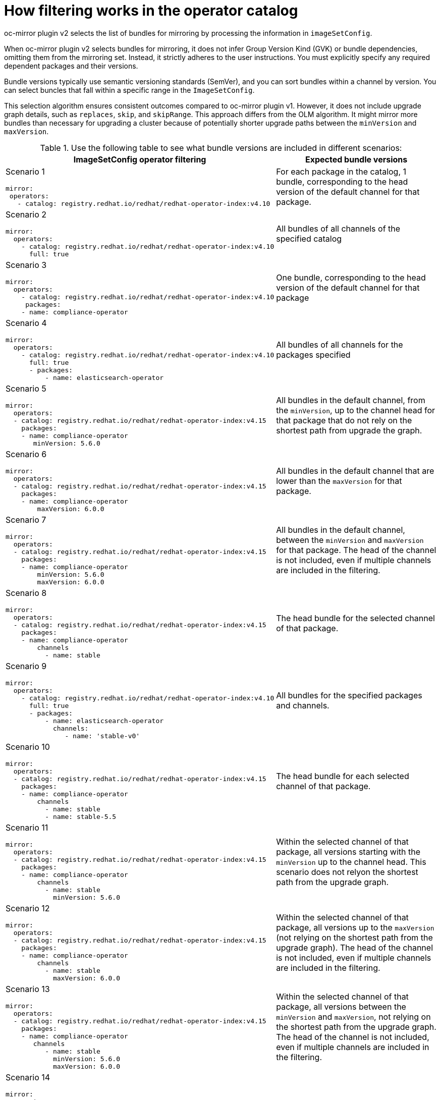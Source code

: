 // Module included in the following assemblies:
//
// * installing/disconnected_install/installing-mirroring-disconnected-v2.adoc

:_mod-docs-content-type: REFERENCE
[id="oc-mirror-operator-catalog-filtering_{context}"]
= How filtering works in the operator catalog

oc-mirror plugin v2 selects the list of bundles for mirroring by processing the information in `imageSetConfig`.

When oc-mirror plugin v2 selects bundles for mirroring, it does not infer Group Version Kind (GVK) or bundle dependencies, omitting them from the mirroring set. Instead, it strictly adheres to the user instructions. You must explicitly specify any required dependent packages and their versions.

Bundle versions typically use semantic versioning standards (SemVer), and you can sort bundles within a channel by version. You can select buncles that fall within a specific range in the `ImageSetConfig`.

This selection algorithm ensures consistent outcomes compared to oc-mirror plugin v1. However, it does not include upgrade graph details, such as `replaces`, `skip`, and `skipRange`. This approach differs from the OLM algorithm. It might mirror more bundles than necessary for upgrading a cluster because of potentially shorter upgrade paths between the `minVersion` and `maxVersion`.

.Use the following table to see what bundle versions are included in different scenarios:
[cols="1,2",options="header"]

|===

|ImageSetConfig operator filtering 
|Expected bundle versions


a|Scenario 1

[source,yaml]
----
mirror:
 operators:
   - catalog: registry.redhat.io/redhat/redhat-operator-index:v4.10
----
|For each package in the catalog, 1 bundle, corresponding to the head version of the default channel for that package.

a|Scenario 2

[source,yaml]
----
mirror:
  operators:
    - catalog: registry.redhat.io/redhat/redhat-operator-index:v4.10
      full: true
----
|All bundles of all channels of the specified catalog

a|Scenario 3

[source,yaml]
----
mirror:
  operators:
    - catalog: registry.redhat.io/redhat/redhat-operator-index:v4.10
     packages: 
    - name: compliance-operator
----
|One bundle, corresponding to the head version of the default channel for that package

a|Scenario 4

[source,yaml]
----
mirror:
  operators:
    - catalog: registry.redhat.io/redhat/redhat-operator-index:v4.10
      full: true
      - packages:
          - name: elasticsearch-operator
----
|All bundles of all channels for the packages specified

a|Scenario 5

[source,yaml]
----
mirror:
  operators:
  - catalog: registry.redhat.io/redhat/redhat-operator-index:v4.15
    packages: 
    - name: compliance-operator
       minVersion: 5.6.0
----
|All bundles in the default channel, from the `minVersion`, up to the channel head for that package that do not rely on the shortest path from upgrade the graph.

a|Scenario 6

[source,yaml]
----
mirror:
  operators:
  - catalog: registry.redhat.io/redhat/redhat-operator-index:v4.15
    packages: 
    - name: compliance-operator
        maxVersion: 6.0.0
----
|All bundles in the default channel that are lower than the `maxVersion` for that package.

a|Scenario 7

[source,yaml]
----
mirror:
  operators:
  - catalog: registry.redhat.io/redhat/redhat-operator-index:v4.15
    packages: 
    - name: compliance-operator
        minVersion: 5.6.0
        maxVersion: 6.0.0
----
|All bundles in the default channel, between the `minVersion` and `maxVersion` for that package. The head of the channel is not included, even if multiple channels are included in the filtering.

a|Scenario 8

[source,yaml]
----
mirror:
  operators:
  - catalog: registry.redhat.io/redhat/redhat-operator-index:v4.15
    packages: 
    - name: compliance-operator
        channels
          - name: stable
----
|The head bundle for the selected channel of that package.

a|Scenario 9

[source,yaml]
----
mirror:
  operators:
    - catalog: registry.redhat.io/redhat/redhat-operator-index:v4.10
      full: true
      - packages:
          - name: elasticsearch-operator
            channels:
               - name: 'stable-v0'
----
|All bundles for the specified packages and channels.

a|Scenario 10

[source,yaml]
----
mirror:
  operators:
  - catalog: registry.redhat.io/redhat/redhat-operator-index:v4.15
    packages: 
    - name: compliance-operator
        channels
          - name: stable
          - name: stable-5.5
----
|The head bundle for each selected channel of that package.

a|Scenario 11

[source,yaml]
----
mirror:
  operators:
  - catalog: registry.redhat.io/redhat/redhat-operator-index:v4.15
    packages: 
    - name: compliance-operator
        channels
          - name: stable
            minVersion: 5.6.0
----
|Within the selected channel of that package, all versions starting with the `minVersion` up to the channel head. This scenario does not relyon the shortest path from the upgrade graph.

a|Scenario 12

[source,yaml]
----
mirror:
  operators:
  - catalog: registry.redhat.io/redhat/redhat-operator-index:v4.15
    packages: 
    - name: compliance-operator
        channels
          - name: stable
            maxVersion: 6.0.0
----
|Within the selected channel of that package, all versions up to the `maxVersion` (not relying on the shortest path from the upgrade graph). The head of the channel is not included, even if multiple channels are included in the filtering.

a|Scenario 13

[source,yaml]
----
mirror:
  operators:
  - catalog: registry.redhat.io/redhat/redhat-operator-index:v4.15
    packages: 
    - name: compliance-operator
       channels
          - name: stable
            minVersion: 5.6.0
            maxVersion: 6.0.0
----
|Within the selected channel of that package, all versions between the `minVersion` and `maxVersion`, not relying on the shortest path from the upgrade graph. The head of the channel is not included, even if multiple channels are included in the filtering.

a|Scenario 14

[source,yaml]
----
mirror:
  operators:
  - catalog: registry.redhat.io/redhat/redhat-operator-index:v4.14
    packages:
    - name: aws-load-balancer-operator
      bundles:
      - name: aws-load-balancer-operator.v1.1.0
    - name: 3scale-operator
      bundles:
      - name: 3scale-operator.v0.10.0-mas
----
|Only the bundles specified for each package are included in the filtering.

a|Scenario 15

[source,yaml]
----
mirror:
  operators:
  - catalog: registry.redhat.io/redhat/redhat-operator-index:v4.15
    packages: 
    - name: compliance-operator
        channels
          - name: stable
        minVersion: 5.6.0
        maxVersion: 6.0.0
----
|Do not use this scenario. filtering by channel and by package with a `minVersion` or `maxVersion` is not allowed.

a|Scenario 16

[source,yaml]
----
mirror:
  operators:
   - catalog: registry.redhat.io/redhat/redhat-operator-index:v4.15
    packages: 
    - name: compliance-operator
        channels
          - name: stable
        minVersion: 5.6.0
        maxVersion: 6.0.0
----
|Do not use this scenario. You cannot filter using `full:true` and the `minVersion` or `maxVersion`.

a|Scenario 17

[source,yaml]
----
mirror:
  operators:
    - catalog: registry.redhat.io/redhat/redhat-operator-index:v4.15
      full: true
    packages: 
    - name: compliance-operator
        channels
          - name: stable
            minVersion: 5.6.0
            maxVersion: 6.0.0
----
|Do not use this scenario. You cannot filter using `full:true` and the `minVersion` or `maxVersion`.

|===